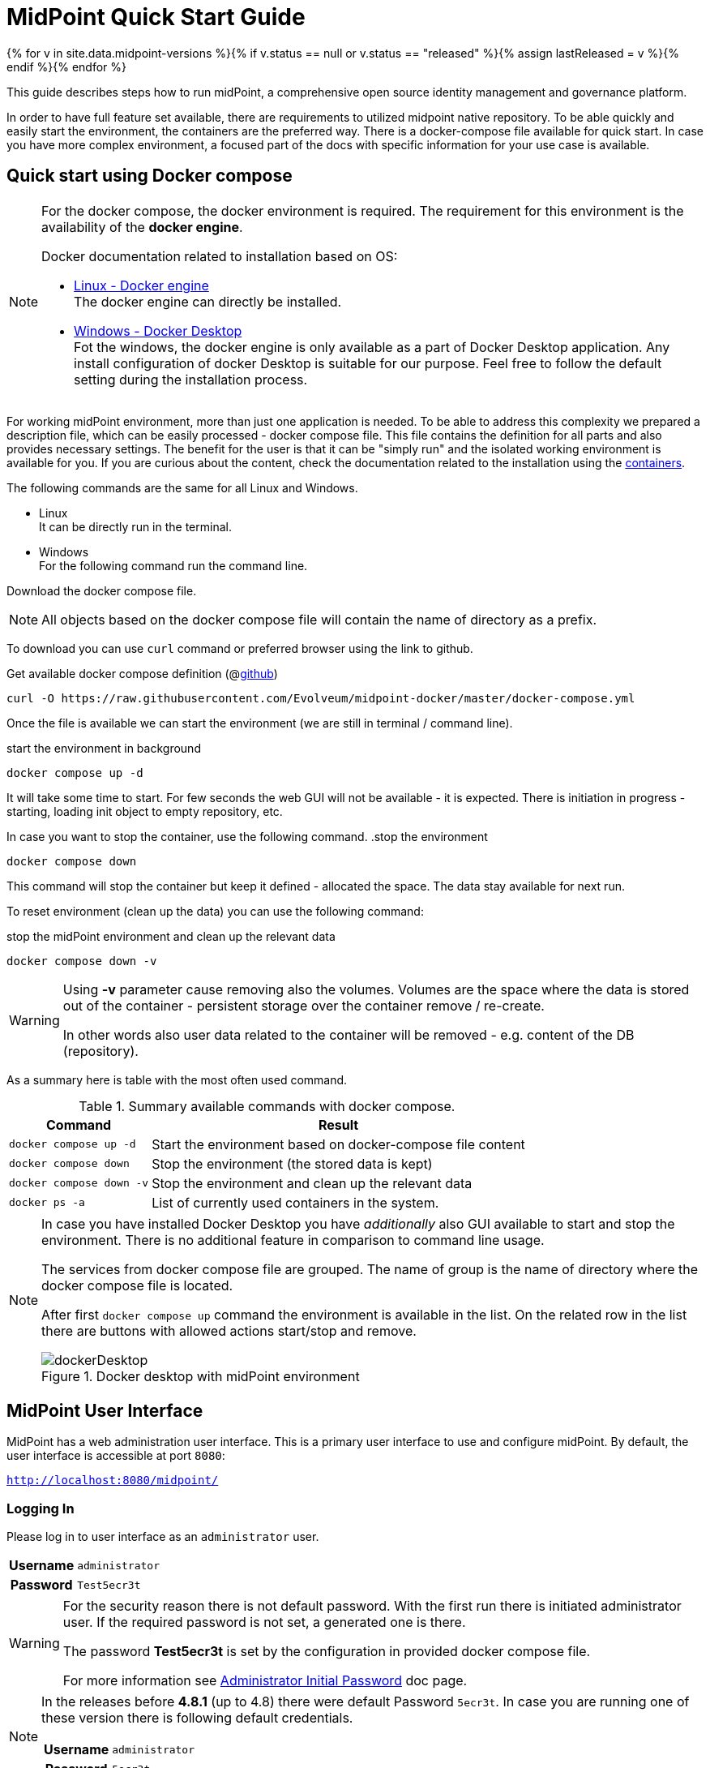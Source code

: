 = MidPoint Quick Start Guide
:page-nav-title: Quick Start Guide
:page-wiki-name: First Steps
:page-wiki-id: 655474
:page-wiki-metadata-create-user: semancik
:page-wiki-metadata-create-date: 2011-04-29T15:05:24.968+02:00
:page-wiki-metadata-modify-user: semancik
:page-wiki-metadata-modify-date: 2019-02-27T18:35:09.948+01:00
:page-display-order: 10
:page-liquid:
:page-toc: top
:page-upkeep-status: green
:page-keywords:  [ 'quickstart' ]

{% for v in site.data.midpoint-versions %}{% if v.status == null or v.status == "released" %}{% assign lastReleased = v %}{% endif %}{% endfor %}

This guide describes steps how to run midPoint, a comprehensive open source identity management and governance platform.

In order to have full feature set available, there are requirements to utilized midpoint native repository.
To be able quickly and easily start the environment, the containers are the preferred way.
There is a docker-compose file available for quick start.
In case you have more complex environment, a focused part of the docs with specific information for your use case is available.

== Quick start using Docker compose

[NOTE]
====
For the docker compose, the docker environment is required.
The requirement for this environment is the availability of the *docker engine*.

Docker documentation related to installation based on OS:

* link:https://docs.docker.com/engine/install/[Linux - Docker engine] +
The docker engine can directly be installed.

* link:https://docs.docker.com/desktop/install/windows-install/[Windows - Docker Desktop] +
Fot the windows, the docker engine is only available as a part of Docker Desktop application.
Any install configuration of docker Desktop is suitable for our purpose.
Feel free to follow the default setting during the installation process.
====

For working midPoint environment, more than just one application is needed.
To be able to address this complexity we prepared a description file, which can be easily processed - docker compose file.
This file contains the definition for all parts and also provides necessary settings.
The benefit for the user is that it can be "simply run" and the isolated working environment is available for you.
If you are curious about the content, check the documentation related to the installation using the xref:../install/containers[containers].

The following commands are the same for all Linux and Windows.

* Linux +
It can be directly run in the terminal.

* Windows +
For the following command run the command line.

Download the docker compose file.

[NOTE]
====
All objects based on the docker compose file will contain the name of directory as a prefix.
====

To download you can use `curl` command or preferred browser using the link to github.

.Get available docker compose definition (@link:https://raw.githubusercontent.com/Evolveum/midpoint-docker/master/docker-compose.yml[github])
[source,bash]
----
curl -O https://raw.githubusercontent.com/Evolveum/midpoint-docker/master/docker-compose.yml
----

Once the file is available we can start the environment (we are still in terminal / command line).

.start the environment in background
[source,bash]
----
docker compose up -d
----

It will take some time to start.
For few seconds the web GUI will not be available - it is expected.
There is initiation in progress - starting, loading init object to empty repository, etc.

In case you want to stop the container, use the following command.
.stop the environment
[source,bash]
----
docker compose down
----

This command will stop the container but keep it defined - allocated the space.
The data stay available for next run.

To reset environment (clean up the data) you can use the following command:

.stop the midPoint environment and clean up the relevant data
[source,bash]
----
docker compose down -v
----

[WARNING]
====
Using *-v* parameter cause removing also the volumes.
Volumes are the space where the data is stored out of the container - persistent storage over the container remove / re-create.

In other words also user data related to the container will be removed - e.g. content of the DB (repository).
====

As a summary here is table with the most often used command.

.Summary available commands with docker compose.
[%autowidth]
|====
| Command | Result

| `docker compose up -d`
| Start the environment based on docker-compose file content

| `docker compose down`
| Stop the environment (the stored data is kept)

| `docker compose down -v`
| Stop the environment and clean up the relevant data

| `docker ps -a`
| List of currently used containers in the system.

|====

[NOTE]
====
In case you have installed Docker Desktop you have _additionally_ also GUI available to start and stop the environment.
There is no additional feature in comparison to command line usage.

The services from docker compose file are grouped.
The name of group is the name of directory where the docker compose file is located.

After first `docker compose up` command the environment is available in the list.
On the related row in the list there are buttons with allowed actions start/stop and remove.

.Docker desktop with midPoint environment
image::dockerDesktop.png[]
====

== MidPoint User Interface

MidPoint has a web administration user interface.
This is a primary user interface to use and configure midPoint.
By default, the user interface is accessible at port `8080`:

`http://localhost:8080/midpoint/`

=== Logging In

Please log in to user interface as an `administrator` user.

[%autowidth, cols="h,1"]
|====
| Username | `administrator`
| Password | `Test5ecr3t`
|====

[WARNING]
====
For the security reason there is not default password.
With the first run there is initiated administrator user.
If the required password is not set, a generated one is there.

The password *Test5ecr3t* is set by the configuration in provided docker compose file.

For more information see xref:/midpoint/reference/security/authentication/administrator-initial-password/[Administrator Initial Password] doc page.

====

[NOTE]
====

In the releases before *4.8.1* (up to 4.8) there were default Password `5ecr3t`.
In case you are running one of these version there is following default credentials.

[%autowidth, cols="h,1"]
|====
| Username | `administrator`
| Password | `5ecr3t`
|====
====

=== Take A Look Around

Administrator is an all-powerful user, therefore all the capabilities of midPoint are at your disposal.
Feel free to take a look around.
Some places of the user interface may be confusing, but you certainly find some familiar places as well.

* *Self service* part of the interface is used to manage the identity and privileges of a user that is currently logged in.

* *Administration* part of the user interface is used to manage user identities, roles, organizational structure and policies.
This part is used for routine administration of the system.
At this stage, this is perhaps the most interesting part of midPoint to explore.

* *Configuration* part of the user interface is used to customize midPoint behavior, going deep into midPoint internals.

image::midpoint-gui.png[]

=== Terminology

MidPoint is using terminology that is quite common in the identity management field, however it may be slightly confusing for people coming from other fields.
Following list explain basic midPoint terms:

* *User* means user record (profile) in midPoint database.
This data record usually contains unified data, synchronized from source systems.

* *Resource* is a remote system that is connected to midPoint.
It may be a source system that feeds data to midPoint.
Or it may be a target system, that is managed by midPoint.

* *Account* is a data structure (user profile) that resides on _resource_ (source or target system).
MidPoint reads data from accounts, or manages the accounts.

* *Role* gives privileges to users.
Role may also specify which _accounts_ on which _resources_ a _user_ should have.

== Next Steps

MidPoint will not do much on its own.
We need to connect midPoint to a source or target system (a _resource_) to see it shine.
However, midPoint is a very powerful and comprehensive system, there are many things that can be set up, customized and adjusted when a new _resource_ is connected to midPoint.
The configuration may be somehow overwhelming for a new midPoint engineer.

It will take some time to get an understanding how midPoint works.
However, any time invested in learning midPoint will be paid back many times over.

There are three great ways how to start learning about midPoint:

[#resources]
*  *xref:/midpoint/methodology/first-steps/[First Steps]* methodology also in https://www.youtube.com/watch?v=suo775ym_PE[First Steps Methodology Webinar] video, feel free to watch the recording to familiarize yourself with the approach and see live demonstration.

video::suo775ym_PE[youtube,title="First Steps Methodology Webinar Video",width="852",height="480"]

* *Video tutorials* on https://www.youtube.com/channel/UCSDs8qBlv7MgRKRLu1rU_FQ[Evolveum YouTube channel].
There is a series of tutorials that is based on the book.
There are also other videos explaining various details of midPoint configuration and deployment.

* *xref:/book/[MidPoint Book]* provides a general introduction to identity management, it explains how midPoint works, it provides examples, ideas and tips for midPoint configuration, deployment and use.
This is _the_ book to learn about midPoint.
It is freely available for on-line reading and downloading.

* *https://evolveum.com/services/training-and-certification/[Trainings]* organized by Evolveum.
These are usually remote, instructor-lead trainings designed by midPoint authors.

There are also additional sources of information, that are usually suitable for engineers with some experience:

* *xref:/[docs.evolveum.com]*: This entire site is dedicated to documentation.
It is more than worth exploring the content.

* *xref:/community/mailing-lists/[MidPoint mailing lists]* are a great place to discuss midPoint.

* *xref:/talks/[Conference talks]* and workshop recordings are a good resource for people that like to sit back and listen.

== Frequently Asked Questions

=== MidPoint won't start

Q: MidPoint won't start, I cannot access the `8080` port.

A: MidPoint is a substantial software system.
It usually takes 1-2 minutes for midPoint to start up based on hardware.
You can monitor the progress of midPoint startup by looking at midPoint logs.

=== Something went wrong ...

Q: Something went wrong, I have no idea what is going on.

A: The best start to midPoint diagnostics is to have a look at midPoint logs.

The log is visible on the console or the standard docker logging mechanism is used: `docker logs midpoint_server`.

=== My first resource won't work

Q: My first resource won't work, there are connection errors, I can see no data, nothing works.

A: Have a look at the error message.
You can expand the error message to get more details about the problem.
However, please keep in mind that connecting new system to midPoint may be tricky.
There are nice systems that use standard protocols and provide good error messages.
However, many systems are not very nice.
They deviate from standards, require exotic configuration and return cryptic error messages.
If the resource does not work on the first try, it is usually helpful to <<resources,learn more>> about midPoint and its workings.

=== Something else

Please check out xref:/faq/[MidPoint FAQs].